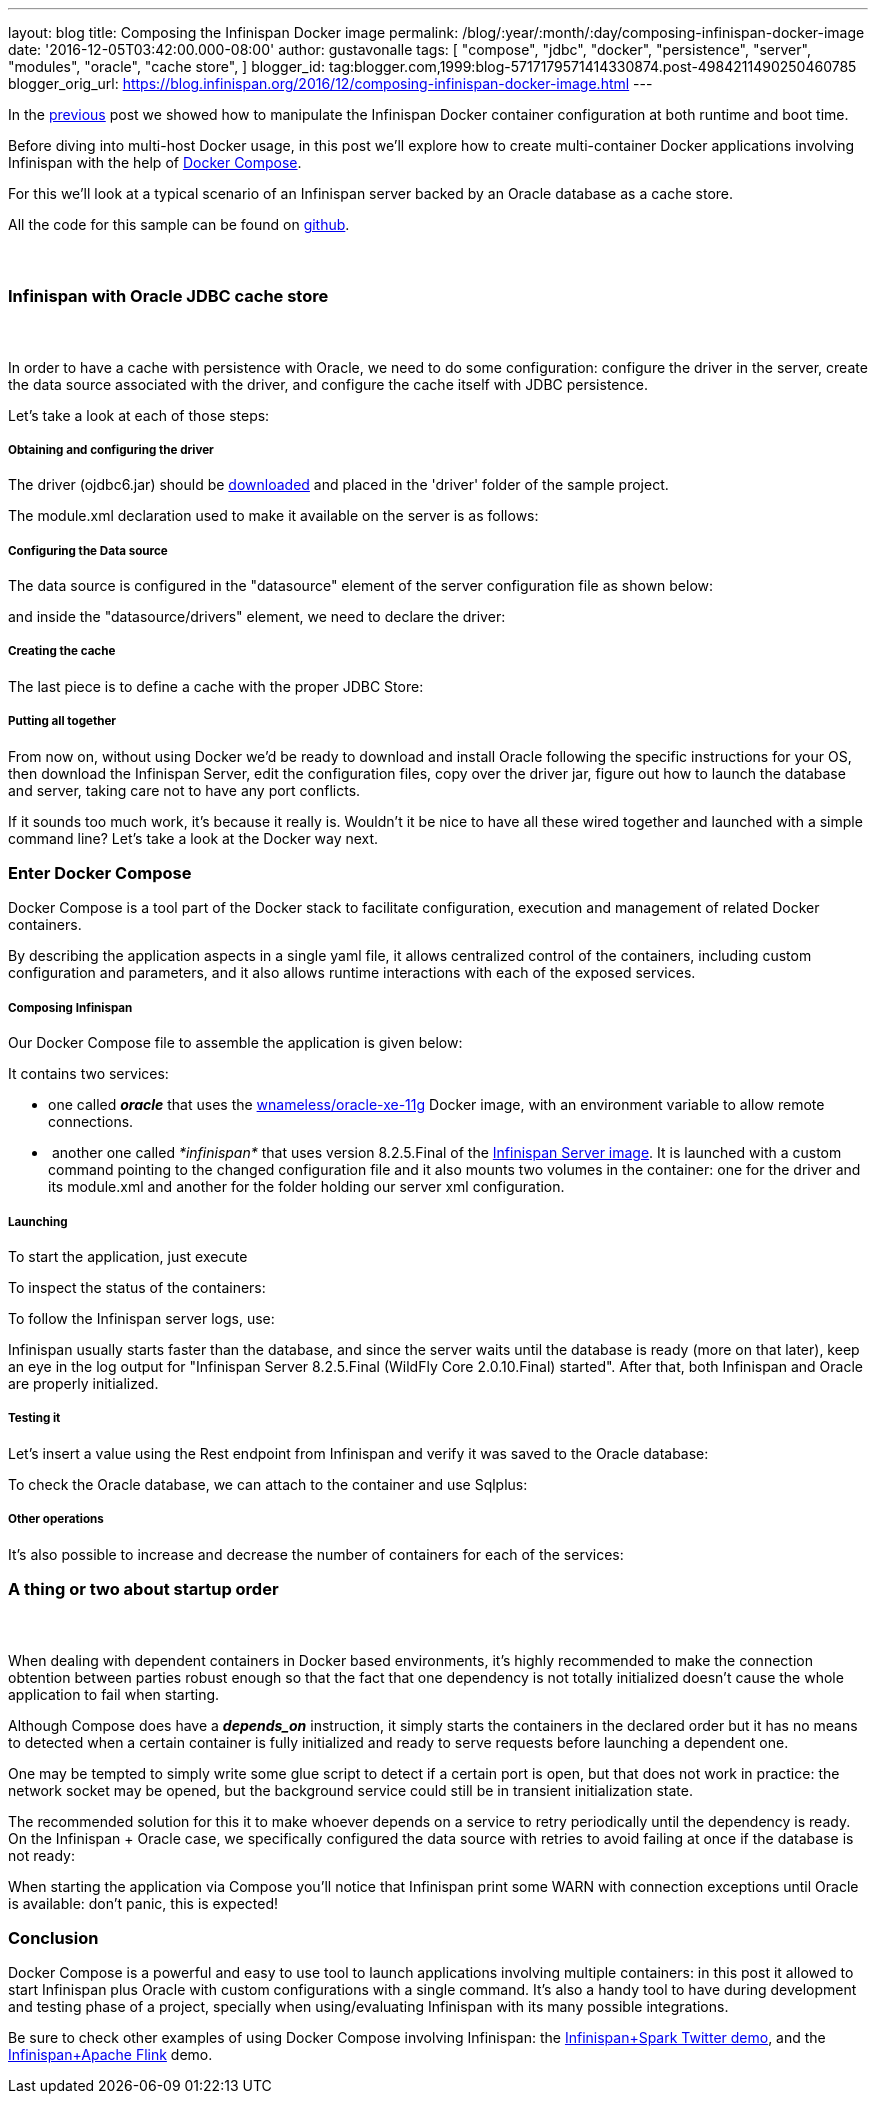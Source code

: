 ---
layout: blog
title: Composing the Infinispan Docker image
permalink: /blog/:year/:month/:day/composing-infinispan-docker-image
date: '2016-12-05T03:42:00.000-08:00'
author: gustavonalle
tags: [ "compose",
"jdbc",
"docker",
"persistence",
"server",
"modules",
"oracle",
"cache store",
]
blogger_id: tag:blogger.com,1999:blog-5717179571414330874.post-4984211490250460785
blogger_orig_url: https://blog.infinispan.org/2016/12/composing-infinispan-docker-image.html
---

In the
http://blog.infinispan.org/2016/10/infinispan-docker-image-custom.html[previous]
post we showed how to manipulate the Infinispan Docker container
configuration at both runtime and boot time.

Before diving into multi-host Docker usage, in this post we'll explore
how to create multi-container Docker applications involving Infinispan
with the help of https://docs.docker.com/compose/[Docker Compose].

For this we'll look at a typical scenario of an Infinispan server backed
by an Oracle database as a cache store.

All the code for this sample can be found on
https://github.com/gustavonalle/infinispan-docker-compose[github].


===  

=== Infinispan with Oracle JDBC cache store

===  


In order to have a cache with persistence with Oracle, we need to do
some configuration: configure the driver in the server, create the data
source associated with the driver, and configure the cache itself with
JDBC persistence.


Let's take a look at each of those steps:

===== Obtaining and configuring the driver

The driver (ojdbc6.jar) should be
http://www.oracle.com/technetwork/apps-tech/jdbc-112010-090769.html[downloaded]
and placed in the 'driver' folder of the sample project.

The module.xml declaration used to make it available on the server is as
follows:




===== Configuring the Data source

The data source is configured in the "datasource" element of the server
configuration file as shown below:



and inside the "datasource/drivers" element, we need to declare the
driver:




===== Creating the cache

The last piece is to define a cache with the proper JDBC Store:




===== Putting all together

From now on, without using Docker we'd be ready to download and install
Oracle following the specific instructions for your OS, then download
the Infinispan Server, edit the configuration files, copy over the
driver jar, figure out how to launch the database and server, taking
care not to have any port conflicts.

If it sounds too much work, it's because it really is. Wouldn't it be
nice to have all these wired together and launched with a simple command
line? Let's take a look at the Docker way next. 

=== Enter Docker Compose


Docker Compose is a tool part of the Docker stack to facilitate
configuration, execution and management of related Docker containers.

By describing the application aspects in a single yaml file, it allows
centralized control of the containers, including custom configuration
and parameters, and it also allows runtime interactions with each of the
exposed services.


===== Composing Infinispan

Our Docker Compose file to assemble the application is given below:


It contains two services:

* one called *_oracle_* that uses the
https://hub.docker.com/r/wnameless/oracle-xe-11g/[wnameless/oracle-xe-11g]
Docker image, with an environment variable to allow remote connections.
*  another one called _*infinispan*_ that uses version 8.2.5.Final of
the
https://store.docker.com/community/images/jboss/infinispan-server[Infinispan
Server image]. It is launched with a custom command pointing to the
changed configuration file and it also mounts two volumes in the
container: one for the driver and its module.xml and another for the
folder holding our server xml configuration.

===== Launching

To start the application, just execute



To inspect the status of the containers:



To follow the Infinispan server logs, use:



Infinispan usually starts faster than the database, and since the server
waits until the database is ready (more on that later), keep an eye in
the log output for "Infinispan Server 8.2.5.Final (WildFly Core
2.0.10.Final) started". After that, both Infinispan and Oracle are
properly initialized.

===== Testing it

Let's insert a value using the Rest endpoint from Infinispan and verify
it was saved to the Oracle database:



To check the Oracle database, we can attach to the container and use
Sqlplus:




===== Other operations


It's also possible to increase and decrease the number of containers for
each of the services:





=== A thing or two about startup order

===  

When dealing with dependent containers in Docker based environments,
it's highly recommended to make the connection obtention between parties
robust enough so that the fact that one dependency is not totally
initialized doesn't cause the whole application to fail when starting.

Although Compose does have a *_depends_on_* instruction, it simply
starts the containers in the declared order but it has no means to
detected when a certain container is fully initialized and ready to
serve requests before launching a dependent one.

One may be tempted to simply write some glue script to detect if a
certain port is open, but that does not work in practice: the network
socket may be opened, but the background service could still be in
transient initialization state.

The recommended solution for this it to make whoever depends on a
service to retry periodically until the dependency is ready. On the
Infinispan + Oracle case, we specifically configured the data source
with retries to avoid failing at once if the database is not ready:


When starting the application via Compose you'll notice that Infinispan
print some WARN with connection exceptions until Oracle is available:
don't panic, this is expected!



=== Conclusion


Docker Compose is a powerful and easy to use tool to launch applications
involving multiple containers: in this post it allowed to start
Infinispan plus Oracle with custom configurations with a single
command.
It's also a handy tool to have during development and testing phase of a
project, specially when using/evaluating Infinispan with its many
possible integrations.

Be sure to check other examples of using Docker Compose involving
Infinispan: the
https://github.com/infinispan/infinispan-spark/tree/master/examples/twitter[Infinispan+Spark
Twitter demo], and the
https://github.com/infinispan/infinispan-hadoop/tree/master/samples/flink[Infinispan+Apache
Flink] demo.


